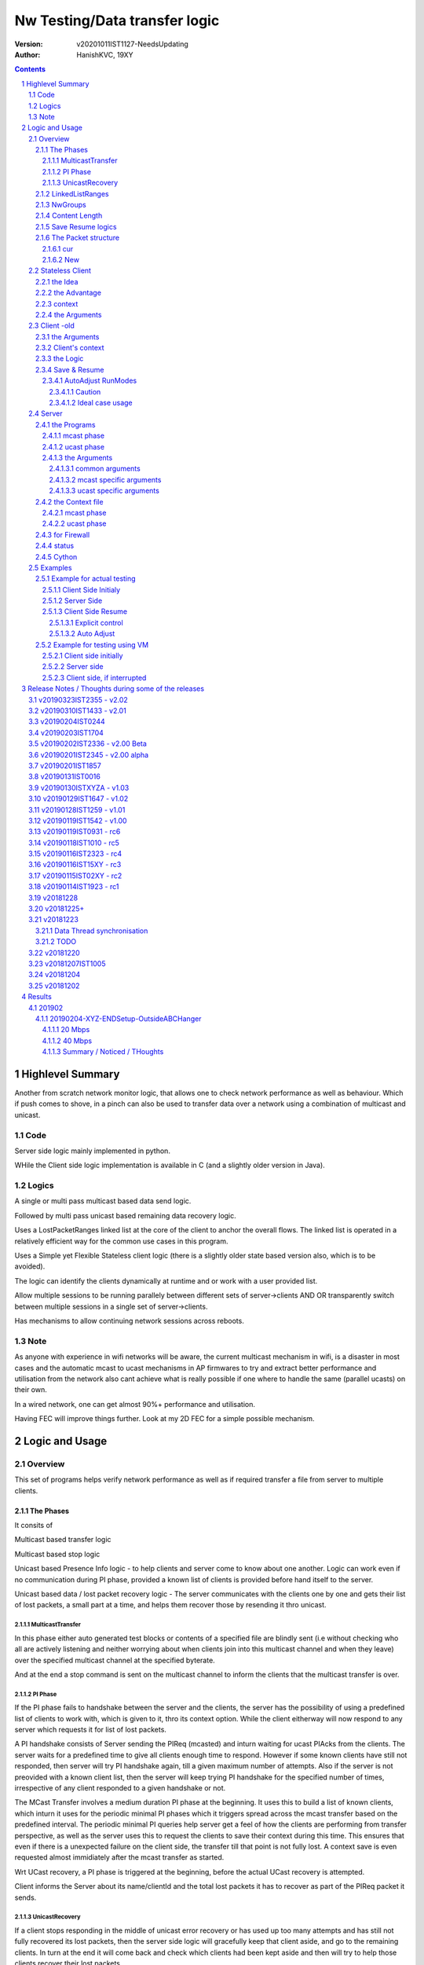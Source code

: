 ##################################
Nw Testing/Data transfer logic
##################################
:version: v20201011IST1127-NeedsUpdating
:author: HanishKVC, 19XY

.. contents::
.. section-numbering::

.. raw:: pdf

   PageBreak



Highlevel Summary
###################

Another from scratch network monitor logic, that allows one to check network performance as well as behaviour.
Which if push comes to shove, in a pinch can also be used to transfer data over a network using a combination
of multicast and unicast.


Code
======

Server side logic mainly implemented in python.

WHile the Client side logic implementation is available in C (and a slightly older version in Java).

Logics
=======

A single or multi pass multicast based data send logic.

Followed by multi pass unicast based remaining data recovery logic.

Uses a LostPacketRanges linked list at the core of the client to anchor the overall flows. The linked
list is operated in a relatively efficient way for the common use cases in this program.

Uses a Simple yet Flexible Stateless client logic (there is a slightly older state based version also,
which is to be avoided).

The logic can identify the clients dynamically at runtime and or work with a user provided list.

Allow multiple sessions to be running parallely between different sets of server->clients AND OR
transparently switch between multiple sessions in a single set of server->clients.

Has mechanisms to allow continuing network sessions across reboots.

Note
======

As anyone with experience in wifi networks will be aware, the current multicast mechanism in wifi,
is a disaster in most cases and the automatic mcast to ucast mechanisms in AP firmwares to try and
extract better performance and utilisation from the network also cant achieve what is really possible
if one where to handle the same (parallel ucasts) on their own.

In a wired network, one can get almost 90%+ performance and utilisation.

Having FEC will improve things further. Look at my 2D FEC for a simple possible mechanism.


Logic and Usage
#################


Overview
==========

This set of programs helps verify network performance as well as if required
transfer a file from server to multiple clients.


The Phases
------------

It consits of

Multicast based transfer logic

Multicast based stop logic

Unicast based Presence Info logic - to help clients and server come to know
about one another. Logic can work even if no communication during PI phase,
provided a known list of clients is provided before hand itself to the server.

Unicast based data / lost packet recovery logic - The server communicates with
the clients one by one and gets their list of lost packets, a small part at a
time, and helps them recover those by resending it thro unicast.


MulticastTransfer
~~~~~~~~~~~~~~~~~~

In this phase either auto generated test blocks or contents of a specified file
are blindly sent (i.e without checking who all are actively listening and
neither worrying about when clients join into this multicast channel and when
they leave) over the specified multicast channel at the specified byterate.

And at the end a stop command is sent on the multicast channel to inform the
clients that the multicast transfer is over.


PI Phase
~~~~~~~~~~

If the PI phase fails to handshake between the server and the clients, the
server has the possibility of using a predefined list of clients to work with,
which is given to it, thro its context option.  While the client eitherway will
now respond to any server which requests it for list of lost packets.

A PI handshake consists of Server sending the PIReq (mcasted) and inturn
waiting for ucast PIAcks from the clients. The server waits for a predefined
time to give all clients enough time to respond. However if some known clients
have still not responded, then server will try PI handshake again, till a given
maximum number of attempts. Also if the server is not preovided with a known
client list, then the server will keep trying PI handshake for the specified
number of times, irrespective of any client responded to a given handshake or
not.

The MCast Transfer involves a medium duration PI phase at the beginning. It
uses this to build a list of known clients, which inturn it uses for the
periodic minimal PI phases which it triggers spread across the mcast transfer
based on the predefined interval. The periodic minimal PI queries help server
get a feel of how the clients are performing from transfer perspective, as well
as the server uses this to request the clients to save their context during
this time. This ensures that even if there is a unexpected failure on the
client side, the transfer till that point is not fully lost. A context save is
even requested almost immidiately after the mcast transfer as started.

Wrt UCast recovery, a PI phase is triggered at the beginning, before the actual
UCast recovery is attempted.

Client informs the Server about its name/clientId and the total lost packets it
has to recover as part of the PIReq packet it sends.


UnicastRecovery
~~~~~~~~~~~~~~~~~
If a client stops responding in the middle of unicast error recovery or has
used up too many attempts and has still not fully recovered its lost packets,
then the server side logic will gracefully keep that client aside, and go to
the remaining clients. In turn at the end it will come back and check which
clients had been kept aside and then will try to help those clients recover
their lost packets.

Depending on the length of the content transfered, the server logic will decide
for how many times it should run thro the kept aside clients lists. Even after
that if there are clients which haven't fully recovered, the server will list
those clients and give up.

The logic will assume that upto a max of 8% to 10% packet losess could be there
and based on that decides how many attempts it should try wrt clients that keep
getting kept aside.

NOTE: If a client doesn't respond back to the server for upto N(1.5) minutes or
if it has not recovered all its lost packets even after handshaking with it for
512 times, then it is kept aside temporarily.

When the client communicates with server with URAckSeqNum, it not only gives a
small list of lost packet ranges to recover immidiately, but also in total how
many lost packet ranges (i.e iNodeCnt - the number of nodes in the list) are
there as well as inturn the total number of lost packets that are there to be
recovered (i.e iTotalFromRanges) at that given time in the client. These counts
also include the packets specified in the URAckSeqNum packet for immidiate
recovery.


LinkedListRanges
-----------------

One of the core driving force for the client side logic is a double linked list
of ranges, which is used to maintain the list of lost packets of the client.

As packets are recieved from server during mcast transfer, any packets lost are
stored into this ll as ranges. Inturn as packets are recovered during ucast
recovery, those specific packet/block id's are removed from the ll.

At the top level, the linked list will maintain reference to the

* start/first node in the list
* end/last node in the list

as well as

* the last added node, in the list.
* the node immidiately before the last deleted (if any) node, in the list

It also maintains a count of total number of nodes and inturn the total/actual
number of values stored/represented in the list indirectly in the shortened
form of ranges.

At the individual node level it maintains the start and end values
respresenting the range being stored in that node. As well as the prev and next
links to the nodes before and after it.


NwGroups
---------

A given group of Server/ServerInstance and a set of clients assigned to that
Server/ServerInstance is given a unique NwGroup id/number. This helps assign a
unique set of ports for that nw test/transfer group.

By default this is 0. Which is good enough if only 1 nw test/transfer is used.

However if multiple nw tests/transfers require to be run parallely, then each
such group of server+clients should be given unique NwGroup Ids.

This also allows a single machine to run multiple instances of server or
multiple instances of client logic if required.


Content Length
----------------

Client comes to know about the total length of the test blocks / file being
transfered based on one of the following events.

* During mcast transfer phase each recieved packet could potentially be the
  last packet wrt the content transfer. There is no seperate marker to indicate
  that it is the last packet.

* McastStop command contains info about the total number of blocks involved in
  the current content transfer.

* URReq command/packet contains info about the total number of blocks involved.

Thus the client can known about the total blocks involved in the transfer and
inturn thus identify any lost packets towards the end of the transfer from
either the mcast phase or the ucast phase.


Save Resume logics
-------------------

In multicast phase both server and client side have logics to save context if
they are forced to quit using SIGINT. And inturn if restarted along with
specifying the saved context file to use, they will restart from where they
left off.

In unicast phase, the client side has logic to save context if forced to quit.
And inturn logic to load a previously saved context and continue from where
things were left off, if asked to do so.

In unicast phase, the server side has a simple save context logic of saving the
list of clients it knows about. Similarly it has logic to load a list of known
clients, if provided by the user.


The Packet structure
----------------------

cur
~~~~

PIReqSeqNum, NwContextId, dummy, TotalBlocksInvolved, ....
DataSeqNum,  NwContextId, dummy, TotalBlocksInvolved, data
URReqSeqNum, NwContextId, dummy, TotalBlocksInvolved, ...

New
~~~~

PIReqSeqNum, NwContextId, 8BitFlag|24BitCtxtver, TotalBlocksInvolved, ...
DataSeqNum,  NwContextId, 8BitFlag|24BitCtxtver, TotalBlocksInvolved, data
URReqSeqNum, NwContextId, 8BitFlag|24BitCtxtver, TotalBlocksInvolved, ...

Client has to use the context version number to decide, whether it should
continue from a previous saved client side context for that nw context id, or
assume that all data it has for that nw context id is no longer valid (bcas new
version) and inturn start recieving full content wrt that nw context id, i.e by
discarding any existing lostpkts info and start with a new lostpkts list which
tells full content is missing.

24BitCtxtVer is as the name suggests 24bit wide and occupy the Lower 3 bytes of
the total 4 byte space available for Flag+CtxtVer.

8BitFlag for now could be None or SaveClientContext. If SaveClientContext is
set then the client on receiving such a packet will save the client context.

savecontext flag should be used by client to save the client side context for
the current session.


.. raw:: pdf

   PageBreak



Stateless Client
==================


the Idea
----------

Want to change the client logic to be stateless in that

a) It can recieve data or commands over mcast or ucast

b) It can respond to URReq from server at any time

c) It can respond to PIReq from server at any time. Client no longer sends out
   PIReq, rather it responds with PIAck

d) All packets from server identify the transfer context. The context consists
   of Nw Context Id and TotalBlocksInvolved.

   1.1) A 4 or 8 byte almost unique id. Could be generated by intermixing parts
      of a hash of the content, so as to generate a byte array of reqd size.
      However care should be taken to ideally ensure that it is different from
      the value used for last different content.

   1.2) A 4 or 8 byte unique id, which identifies a specific test/transfer
      content/context from client perspective.

   2.0) 4 bytes of Total number of blocks involved in the transfer

e) The logic will starts by creating a llLostPkts with info as to
   all packets are missing. Then for each pkt it recieves, it removes
   the same from the llLostPkts list.

To do the same

a) I now create both the mcast and ucast socket at the beginning itself.

b) It inturn calls into a generic / common run routine which handles
   different types of packets as required.


the Advantage
--------------

On the server side one can jump between mcast based transfer to ucast based
recovery as many times as required when the nw test / transfer is going on by
stoping one and restarting the same or the other as required.

Practically this flexibility can be used as follows.

Initially do a mcast based transfer. At the end if a large number of clients
have a hell lot of lost packets, then reuse the mcast transfer once again or
till that time as to get to a situation where most clients have small amount of
lost packets. And at such a time use the ucast based recovery logic.


context
--------

The client can load a specified context when it is started. Or if the
CTXTAUTOLOAD compile time option is enabled it can dynamically switch from the
current context (after updated it by resaving it) to the new context specified
by using a new nw context id in the packets sent from the server.

However if client can't find a appropriate client side context for the nw
context id, seen as part of CTXTAUTOLOAD logic, then it will put the client
into ERROR STATE, for that particular nw context id.


the Arguments
--------------

The client side simpnwmon02 program has the following command line arguments

./simpnwmon02

Mandatory arguments

--maddr mcast_ip --local local_nwif_index local_nwif_ip --file data_file

Optional arguments

[--contextbase pathANDbasename_forcontext2save --context context2load_ifany --nwgroup id --cid clientID]



.. raw:: pdf

   PageBreak



Client -old
=============

The client side logic is implemented in a single program.

./simpnwmon02 --maddr 230.0.0.1 --local 0 127.0.0.1 --file /dev/null --bcast 127.0.0.255 --nwgroup 2 --contextbase /tmp/newnow --context /tmp/whatelse.lostpackets.quit --runmodes 7 --cid whome

NOTE: In the above example, the client is run on a non default network group id
of 2. So there should be a corresponding server instance running with the
nwgroup id of 2.


the Arguments
--------------

The client side simpnwmon02 program has the following command line arguments

./simpnwmon02

Mandatory arguments

--maddr mcast_ip --local local_nwif_index local_nwif_ip --file data_file --bcast nw_bcast_ip

Optional arguments

[--contextbase pathANDbasename_forcontext2save --context context2load_ifany --nwgroup id --runmodes runmodes --cid clientID]

the local_nwif means the ethernet or wifi interface which connects to the
network on which we want to run the test/data transfer logic.

the local_nwif_index is the index assigned by linux kernel for the used network
interface. It can be got by using ip addr and looking at the index number
specified by it. i.e if it is the 1st nw interface or .... Nth network
interface for which address details are provided by ip addr command.

the local_nwif_ip is the ip address assigned to the network interface which we
want to use.

The local_nwif_index and local_nwif_ip are used as part of the multicast join
using setsockoption. Ideally one is required to provide only one of these two
values.

If local_nwif_index is not being explicitly specified, then pass 0 for it.

If local_nwif_ip is not explicitly specified, then pass 0.0.0.0 for it.

mcast_ip is the multicast group ip address on which to listen for data / test
packets.

data_file is the file into which recieved data should be saved.

nw_bcast_ip is the network broadcast address into which PIReq packets should be
sent.

context2load_ifany is a optional parameter. This is required to be given, if
one wants the program to resume a previously broken transfer in ucast or mcast
phases. Ideally It should be the file into which the program had saved the
context, when it was force exited previously by sending a SIGINT (ctrl+c)
signal. Default value is NULL (ie dont load any context)

pathANDbasename_forcontext2save is a optional parameter. This is the path and
the base part of the filename to be used for any context files generated by the
program. Default value is /tmp/snm02.

nwgroup id a optional parameter. This helps a given set of clients and its
corresponding server to communicate with one another, independent of other
possibly parallel groups. Default value 0.

runmodes a optional parameter specifies which and all phases of the program
should be run. The values mentioned below can be or'd together, if more than
one phase requires to be run. Default value is 7 (i.e run all the 3 phases).

* 1 represents mcast transfer,
* 2 represents ucast pi,
* 4 represents ucast recovery.
* 65536 - a special value - represents auto mode, where actual value is decided
  based on DoneModes saved in context file being loaded. If no DoneModes in
  context file then runmodes will be set to 7.

clientID is a string representing any given specific client. It is 16 chars
long over the network. However don't assign a id/name larger than 15 chars.
This is passed on to the server as part of the PIReq packet from the client.


Client's context
------------------

It contains

* list of lost packet ranges

* MaxDataSeqNumGot & MaxDataSeqNumProcessed

* DoneModes

Two context files

* When ever the program is asked to quit thro SIGINT

* At the end of mcast phase


the Logic
-----------

The 1st phase of the logic consists of mcast transfer. During this phase it
keeps track of the recieved and lost packets in sequence, as well as saving the
recieved data into corresponding location in the data file specified.

If no packets are recieved for a predefined long time, then the client will
rejoin the mcast group (i.e drop and join) just to be on safe side. This is
done in case if one is on a wifi network and the connection drops and
reconnects, and this if in turn triggers the access point to drop the client
from its mcast group client list. In this case the rejoining should make the ap
re-add the client to the mcast group client list.

If and when it recieves a mcast stop command, it exits the mcast phase. It also
will come to know about the total blocks involved in this file/test transfer.

Next the client tries to notify any server that may be listening, about the
client's presence in the network, as well as to know who the server is. Even
thou both server and client go thro the PI phase, the logics are setup such
that a failure in PI phase doesn't impact the over all flow. The total of
number of lost packets wrt the client is also informed to the server as part of
the PIReq packet.

The logic goes into a unicast recovery phase, where it listens for any requests
from server about lost packets. In turn when the server requests, the client
sends the top N number of lost packet ranges it has. Parallely if it recieves
any data packets, which it didn't have before, it will save the same into the
data file. The total number of lost packet ranges and inturn the total number
of lost packets represented thro these ranges is also sent to the server as
part of the URAck packet. The server informs about the total number of blocks
involved in the current transfer to the client as part of URReq packet.

NOTE: During ucast phase, by default the logic is implemented to ignore nw
errors and inturn continue in a suitable manner, which doesn't impact the
overall logic/flow much.


Save & Resume
---------------

If one forces the program to quit when it is in the middle of a transfer, by
sending a SIGINT. Then the program irrespective of whether it is in mcast
phases or ucast phases, will save the current list of lost packets to a
predefined location. Also some other important variables/data/info which
provide context to the current transfer is also saved.

This info can be used to resume the transfer and recieve remaining data if any
as well as recover remaining or lost packets. A basic resume logic has been
added, which allows recovering when the client was stopped in the middle of
either the mcast phase or the ucast phase.

ToDO: A more full fledged context requires to be saved, so that when one
resumes, even the network performance related info is also recovered esp wrt
the mcast transfer interruption.

NOTE: A ctrl+c will generate SIGINT if client is being run directly on a
console as the foreground process.

AutoAdjust RunModes
~~~~~~~~~~~~~~~~~~~~

THere is a compile time option to enable auto adjusting of the runmodes based
on the saved donemodes, as part of context loading. This option is enabled by
default. For this logic to apply, additionally user is also required to specify
that --runmodes = 65536 (represents auto) through the commandline.

DoneModes tracks as to what and all phases of the transfer are already
done/skipped. This inturn is saved into the context file.

THis ensures that if the context file passed to the program was the one
generated by the program during a previous run, when it got forcibly quit using
SIGINT, then the program will automatically resume in the correct phase,
without user having to worry about it, provided the user set the runmodes into
auto mode.

If runmodes is set to auto, and there is no DoneModes in the context file being
loaded, or if there is no context file, then runmodes gets reset to 7.

Caution
''''''''
However if a long time has passed between when the program was forced to quit
and now when it is being resumed, then the server might have already finished
with the phase which was active when the client program quit, so it may get
into the wrong phase in such a situation. In such situations one should
manually edit the DoneModes entry in the context file, before passing it to
resume OR better still the user should explicitly specify the runmodes thro the
commandline.

The above caution is mainly applicable when only client is being restarted.
However if even the server side ucast program is being restarted along with all
the clients, then one can run the clients with --runmodes 6 (or even 7 will do,
as server pi logic will automatically send out mcast_stop if the client hasn't
sent any PIReq packets in a given time).

Ideal case usage
'''''''''''''''''
With this ideally, in the normal case, when starting the program on powering
on, the runmodes should be specified as 7 or not specified at-all, in which
case again it defaults to 7. This is equivalent to run all modes/phases.

Where as if the program is being restarted because the previous instance got
forcibly quit, then in this case the runmodes should be specified as auto, so
that it will get autoadjusted to the right phases based on the donemodes saved
in the context file when the program quit previously.

So we could use a helper script like this

.. code-block:: sh

   # runmodes = 7 means run all modes
   # runmodes = 65536 means autoadjust runmodes from saved context donemodes

   theRunModes=7
   while True; do
     ./simpnwmon02 --runmodes $theRunModes .....
     theRunModes=65536
   done


.. raw:: pdf

   PageBreak



Server
========

The server side logic is implemented as part of two different programs.

the Programs
--------------

mcast phase
~~~~~~~~~~~~

The first takes care of the multicast phases. This program can be stopped and
restarted, provided one uses --startblock to explicitly specify where to start
in the overall transfer or use --context to specify the saved context generated
when the program was stopped.

ucast phase
~~~~~~~~~~~~

The second takes care of the unicast phases. If required this unicast related
script can be called more than once, provided a context file is passed to it,
with the list of remaining clients with lost packets.

Even if the full list of know clients is passed to the 2nd invocation of the
ucast recovery program / script, the logic will handle all corner cases
properly. Because even if there are clients with fully transfered contents, if
they are running, they will inform the server that they dont have any lost
packets; and if they are not running, the server will automatically timeout wrt
such clients (the program will take more time than ideal, otherwise no other
issues).

the Arguments
~~~~~~~~~~~~~~

common arguments
''''''''''''''''''

--maddr

--file

--testblocks

--Bps

--context

--nwgroup

--dim

--datasize

--ncid


mcast specific arguments
'''''''''''''''''''''''''

--startblock

--simloss

ucast specific arguments
'''''''''''''''''''''''''

--laddr

--slow



the Context file
------------------

mcast phase
~~~~~~~~~~~~

The context file identifies that it relates to mcast and contains the last
packet/block id sent as well as the total number of content blocks involved.

MCAST:LastSent:TotalInvolved

ucast phase
~~~~~~~~~~~~~

THis is a file used by the unicast phase server program, to get the list of
clients it should try to help wrt recovering their lost packets.

A text file having the tag <clients> in a line. Followed by lines containing
the ip addresses of the clients, one per line. Followed by </clients> in a
line.


for Firewall
--------------

The nw port usage is as follows if NwGroup is 0 (the default)

a) 1111 - Multicast Server to Clients data push
b) 1112 - Nw Broadcast PIReq from Client to Any listening Server
c) 1113 - Unicast PIAck from Server to Client

However if there are NwGroups with id/num other than 0, then use following to
identify the port to be enabled.

PortUsed = BasePort + 5*NwGroupId


status
-------

In addition to the status prints on the console, the logics also save important
summary progress update info periodically to /tmp/snm02.srvr.status.log


Cython
--------
Have added a compile.py script, which allows to convert the python based server
logics into cython based programs. In this case one is required to share/release
only the main python program script, while the individual modules can be released
as linux based compiled shared libraries.

Currently have updated the hkvc-nw-send-mcast program to use cython.

Makefile in the server/python folder has a command called ccompile, it will
generate the cython based shared libraries for all the program specific
modules which i have created. In turn it will move the python code into
a MOVED folder. A additional command called cclean will remove the compiled
shared libraries and move the python module source code back into server/python
folder.


.. raw:: pdf

   PageBreak



Examples
==========


Example for actual testing
----------------------------

Client Side Initialy
~~~~~~~~~~~~~~~~~~~~~

Client> ./simpnwmon02 --maddr 230.0.0.1 --local 0 10.0.2.11 --file /path/to/datafile --bcast 10.0.2.255 --contextbase /path/with/basefilename

Server Side
~~~~~~~~~~~~~

Server> ./hkvc-nw-send-mcast.py --maddr 230.0.0.1 --file /path/to/file_to_send

Possibility1 (Prefered) ==>

Server> ./hkvc-nw-recover.py --maddr 230.0.0.1 --file /path/to/file_to_send --context /path/to/file_with_list_of_all_known_client_ips FOLLOWED_BY_IF_REQUIRED

Server> ./hkvc-nw-recover.py --maddr 230.0.0.1 --file /path/to/file_to_send --context /path/to/file_with_list_of_all_known_or_remaining_client_ips

Possibility2 ==>

Server> ./hkvc-nw-recover.py --maddr 230.0.0.1 --file /path/to/file_to_send AND_OR

Server> ./hkvc-nw-recover.py --maddr 230.0.0.1 --file /path/to/file_to_send --context /path/to/file_with_list_of_all_known_or_remaining_client_ips

Client Side Resume
~~~~~~~~~~~~~~~~~~~~~

Explicit control
''''''''''''''''''

If one wants to control the phase to resume into, then use one of the below.

If the client was force quit in the middle of a multicast phase, then to resume run the below

Client> ./simpnwmon02 --maddr 230.0.0.1 --local 0 10.0.2.11 --file /path/to/datafile --bcast 10.0.2.255 --runmodes 7 --context /path/to/saved_contextfile

If the client was force quit in the middle of a unicast phase, then to resume run the below

TO run both UCast PI and UR phases

Client> ./simpnwmon02 --maddr 230.0.0.1 --local 0 10.0.2.11 --file /path/to/datafile --bcast 10.0.2.255 --runmodes 6 --context /path/to/saved_contextfile  OR

TO run only the UCast UR phase

Client> ./simpnwmon02 --maddr 230.0.0.1 --local 0 10.0.2.11 --file /path/to/datafile --bcast 10.0.2.255 --runmodes 4 --context /path/to/saved_contextfile

The default /path/to/saved_contextfile will be /tmp/snm02.context.quit, however if --contextbase was given then updated path and name suitably.

Auto Adjust
'''''''''''''

If one wants the program to auto decide as to which phase it should resume into then run as below

Client> ./simpnwmon02 --maddr 230.0.0.1 --local 0 10.0.2.11 --file /path/to/datafile --bcast 10.0.2.255 --context /path/to/saved_contextfile --runmodes 65536



Example for testing using VM
------------------------------

The below example assumes autogenerated testblocks are used instead of a actual file

Client side initially
~~~~~~~~~~~~~~~~~~~~~~

On Client run

Client> ./simpnwmon02 0 230.0.0.1 10.0.2.11 /dev/null 10.0.2.255

Server side
~~~~~~~~~~~~~

On Server run, these two commands one after the other

Server> ./hkvc-nw-send-mcast.py --maddr 230.0.0.1 --testblocks 50000 --simloss

Possibility1 ==>
Server> ./hkvc-nw-recover.py --maddr 230.0.0.1 --testblocks 5000 AND_OR
Server> ./hkvc-nw-recover.py --maddr 230.0.0.1 --testblocks 5000 --context /path/to/file_with_list_of_client_ips

Possibility2 ==>
Server> ./hkvc-nw-recover.py --maddr 230.0.0.1 --testblocks 5000 --context /path/to/file_with_list_of_all_known_client_ips FOLLOWEDBY_IFREQUIRED
Server> ./hkvc-nw-recover.py --maddr 230.0.0.1 --testblocks 5000 --context /path/to/file_with_list_of_all_known_or_remaining_client_ips

If required could Use slow mode ==>
Server> ./hkvc-nw-recover.py --maddr 230.0.0.1 --testblocks 5000 --slow

Client side, if interrupted
~~~~~~~~~~~~~~~~~~~~~~~~~~~~

If you want the client program to auto resume into the right phase, then run
Client> ./simpnwmon02 --maddr 230.0.0.1 --local 0 10.0.2.11 --file /dev/null --bcast 10.0.2.255 --context /path/to/saved_contextfile --runmodes 65536

If the client was force quit in the middle of multicast phase, then to resume run the below
Client> ./simpnwmon02 --maddr 230.0.0.1 --local 0 10.0.2.11 --file /dev/null --bcast 10.0.2.255 --context /path/to/saved_contextfile --runmodes 7

If the client was force quit in the middle of unicast phase, then to resume run the below
Client> ./simpnwmon02 --maddr 230.0.0.1 --local 0 10.0.2.11 --file /dev/null --bcast 10.0.2.255 --context /path/to/saved_contextfile --runmodes 6

The default /path/to/saved_contextfile will be /tmp/snm02.context.quit


.. raw:: pdf

   PageBreak



Release Notes / Thoughts during some of the releases
#####################################################


v20190323IST2355 - v2.02
============================
Better PI summary and status logging


v20190310IST1433 - v2.01
============================

* PI logic optimisation

  * For the in the middle of data transfer PI queries, now once all clients
    have responded, the logic exits PI phase.

  * Also in a given PI phase, it queries the clients more times if required.
    Also the time given to clients to respond has been reduced based on
    practical verification of time taken.

  * As PI is now called explicitly before data transfer starts, the previous
    sneaking in of PI immidiately after data transfer has begun is no longer
    required and so removed.

    NOTE: The PI called before data transfer begins is used to build the list
    of known clients. And for in the middle PI queries, whether to continue
    in PI or come out is decided based on whether all clients in this known
    list have responded or not. HOWEVER if a new client does come up in the
    middle of the data transfer, even it will get added to the list of known
    clients, the first time it responds to a PI query, and inturn in all
    subsequent PI phases, a response from this newly known client is also
    checked for.

  * PI is also triggered at end of MCast data transfer. So one has rough
    results of how mcast data was recieved by all the clients. Reason I am
    calling this rought results is because, some clients may not respond
    within the time alloted and the pi query retries done.


* PI logging made more informative, to help analyse the nw behaviour faster.

* Server logics log their version into status log

* Client doesnt save the context again, if there has been no new data/context
  to save. Client decides this based on whether any new packets came or not.

v2.01 release tagged on 20190303


v20190204IST0244
===================

Introduce a minimal PI even at the end of mcast transfer.

More refined PI status & console logging.

Client understands if a SaveClientContext request from server is a fresh one or
a repeat, as part of trying to communicate with non-responsive clients. And
inturn only save context if it is a fresh one.


v20190203IST1704
==================

Client and Server updated to manage a 1 Byte Flag sent from srvr to client.

Currently this is inturn used to send save client context request to clients
from the server, when the server takes a 1 minute relax break in the middle of
mcast transfer, by sending a PIReq packet which has the appropriate flag set.

This ensures that even if the client crashes or is powered off unknowingly or
by uncontrolled things, there will always be a periodic client side context
being saved once every 15 minutes roughly. So the client will only loss any
data it had recieved in a window of max 15 minutes, which either way it will
recover, when the client is resumed (by asking server to resend those pkts,
as part of recovery process).

Fix a oversight in mcast transfer program, wrt binding of socket to local port
to recv PIAcks.

Cleanedup PI logging.


v20190202IST2336 - v2.00 Beta
==============================

Made PI phase more aggressive by reducing the time the server waits after
sending PIReq and inturn use the gained time to increase the number of times
PIReq is sent. Practically found that 30 clients were responding to PIReq
within a 1 second window, so reduced the default wait from 120 seconds to 30
seconds now.

Added PI Phase to mcast phase logic also. Initially before starting mcast
phase, the logic will do a medium length PI phase. And later in the middle of
mcast phase, once every predefined amount of time it will trigger a small less
aggressive pi phase.

PI phase logic now instead of doing only 1 attempt, if no client list is
provided, will try for the maximum number of times specified. While if a client
list is given, then similar to before, once all clients have handshaked, it
will come out of PI phase.

PI Phase function, is more controllable now by the caller, wrt its logic,
interms of how many attempts should be tried and how much time to wait during
each attempt for clients to handshake back.

Now one can explicitly specify which local interface should be used for mcast
sending on the server side by passing a --laddrms argument. This interface
inturn could be different from the local interface used for recieving udp
packets.

Added support for NwContext Versioning. One can specify the version of the
Nw Context Id content being currently tested / transfered over the network,
by using the --ncver argument on the server side. In turn the client will
verify that the version hasn't changed between the last time it handled
that given Nw Context Id's content and the new content with matching
NwContextId recvd over the network. If both match, then the nw session is
continued, else the client will assume that user / server wants to send a
new version of the given Nw Context Id's content and handle the same as
required. NOTE: At same time the context auto loading logic could also
parallely trigger, which inturn also leads into this immidiately after the
context id related switch is done.

With this the client side logic is capable of switching between predefined
content id's as well as new versions of the same automatically without
requiring any intervention from the user on the client side. The only thing
that is required is that the Client side context for each of these predefined
NwContextId's be predefined on the client side once.


v20190201IST2345 - v2.00 alpha
=================================

Have enabled auto context switching on the client side based on the nw context
id it recieves in the packets. However this requires that one has already
created / saved client side context files which correspond to the different nw
context id's being used in the network. THese client side context files should
contain DataFile defined such that they map to different unique files
corresponding to each unique nw context id.

On the server one can use the --ncid argument to specify the nw context id to
be used for a given test / transfer. It is supported by both the mcast and
ucast scripts on the server side.


v20190201IST1857
=================

Have updated the stateless client such that it saves its context and loads its
context properly. This also includes the ContextFileBase and DataFile specified
when a new context was saved originally.

Inturn when loading a context the value saved in the saved context file
overrides the ones specified on the commandline.

Also the skeleton to help auto switch context on client side, based on any
different nw context id seen in the network packet is implemented. However as
there is a corner case to be fixed wrt the situation where the new nw context
id seen over the network in the middle of a transfer being a totally new nw
context, this logic is not enabled by default. Currently any change in nw
context id without restarting the client logic, will lead to the client
ignoring those new nw context id related packets.

NOTE: The idea of this logic, is that one could have the client logic
automatically track different content files / partitions as the server changes
the nw context id, without the client side having to do anything else at one
level. So one can transition between multiple context files / partitions
transparently while at same time handling packet recovery properly
corresponding to that particular test / transfer content.

Also the old Done/Run Modes and other logics wrt State based Client have been
removed and logic updated suitably, as Stateless client doesn't use these
mechanisms, but as alternate semantic.


v20190131IST0016
===================

And the 2019_02xy_v2.x branch, which is the experimental stateless client logic
and its corresponding server side logic.

Basic stateless client logic along with supporting server side code has been
implemented to get the basic flow working on both server and client side.

The basic core logic has been implemented on both the client and server side,
so that one could use this to test / transfer files. And basic testing seems to
indicate it is working as expected.

However it has not been profiled from nw / system performance perspective, as
well as it has not been fully verified from the perspective of not introducing
any holes in the file, in remote corner cases. THese aspects require to be
tested.

Also the saving and restoring of context on the client side. Cleanup of
server and client side logics wrt this new stateless based flow needs to
be done.

Also multiple parallel nw instances related logics have not yet been properly
updated.

The advantage of this logic is that one could use either mcast or ucast for
recovery phase, based on the amount of overall losses seen. If losses are too
many across board (i.e across a lot of clients), then re-run the send-mcast
script again. However if the losses are relatively low then ucast based
recovery script is better.

And also this stateless flow makes the over-all logic simpler at one level.
Also lot of common functionality is now naturally consolidated into a single
location, among other extensive simplifications wrt state handling and context
correctness guarenteeing.


v20190130ISTXYZA - v1.03
=========================

Now mcast Rejoin only if no mcast packets for predefined interval, by default.
However if one requires the logic to rejoin always once every predefined
interval period then one can pass a compile time define to enable the same.


v20190129IST1647 - v1.02
==========================

Unicast recovery phase now ignores network errors and continues with the logic
in a suitable manner by default.

This version removes the nw error related exits in the unicast recovery phase.
So even if the network connection fails during this phase, the logic will
continue to persist, with the hope that network connection will be restored by
the client system's network managing logic.

Multicast ALL property is no longer set for the multicast socket.

NOTE: If network fails during PI phase for more than 10 minutes, the logic will
quit pi phase and go into ucast recover phase.This is fine, as long as the
server nw-recover script is started with a context file containing all clients
in the network.


v20190128IST1259 - v1.01
=========================

Have added mcast rejoin (i.e drop first followed by join) functionality to
mcast phase logic on the client side, which gets triggered if there is no mcast
data for a predefined time (currently it will trigger once every 5 to 6 minutes
of inactivity).

Also this mcast drop and join, even if it fails, it will log the same info and
continue remaining in mcast phase. THis is to hopefully help ensure that even
if the network is down when the client tries to rejoin, it should continue to
remain in mcast phase. IN this case, after waiting for another additional 5 to
6 minutes of inactivity, it will try to rejoin again.

A WiFi AP will normally drop a client from the multicast group client list, if
the client disconnects from the AP. When the client's network manager
reconnects to the AP, it wont get re-added back automatically to the multicast
group client list by the AP. So even thou a multicast client logic is still
active and running, it will no longer recieve multicast packets, because the AP
will no longer forward multicast packets to it. This is the reason why this
rejoin logic is required.


v20190119IST1542 - v1.00
=========================

Fix the oversight wrt unwanted capitalisation of the clientsDB keys in status
module wrt pi status logging.

Print pktid as part of throughput print during mcast transfer, to better track
progress for users.

Print cur pktCnt as part of the throughtput print during ucast recovery
transfers, again to better track progress by users.

Print cur Ref/Block count as part of the periodic check-image's progress print.

Added option to specify a clientID on the client side using --cid argument.
This will be passed to server thro PIReq packet.

nw-send-mcast now saves the context even on a successful exit.


v20190119IST0931 - rc6
========================

nw-send-mcast now allows one to specify from where in the overall nw
test/transfer one should start transfering, i.e from the 0th block or a
specified (through commandline arg --startblock) Nth block.

This allows one to manually stop and restart mcast transfer, as required.

nw-send-mcast now has a optional --context argument. If it is specified, and
inturn if it contains a previously saved mcast context, the mcast transfer will
continue from where it was left previously. If the specified context file is
non-existant or empty, then the mcast transfer will start from the beginning.
And inturn in either case, if a user forces the program to quit, it will save
the context into this specified file.

If no context argument is given, and user forces the program to quit using
SIGINT, then it will save the context into a predefined location
/tmp/snm02.srvr.context.mcast

Fixed a oversight wrt 'cnt' during generation of ucast_pi summary status. Also
now Name and LostPkts info got from clients during PI phase is properly
captured in the summary status file.

Cleaned up progress update logging in the status file.

Notes updates and cleanups.


v20190118IST1010 -  rc5
========================

URReq packet from server now includes the TotalBlocksInvolved. This ensures
that If a user interrupts the client in the middle of mcast transfer and then
forces it to resume into unicast phase, the logic now automatically accounts
for packets lost from the time of mcast transfer interruption to end of mcast
transfer.

PIReq packet from the client now also includes the TotalLostPkts wrt the
client. For now the server just prints out that info, so that the user can get
a rought idea of how the network has performed in general and wrt each clients.
In future it could be used for prioritising or deciding mode of recovery or ...

check-image script/program now prints the missing blocks in a testblocks based
transfer, as ranges of lost blocks, instead of printing id of each individual
lost block. Also if a block seems to be out of sequence, then a warning line
will be printed.

A status module added to help with collecting important progress status at a
predefined location. All phases of the logic i.e mcast transfer, mcast stop,
ucast pi and ucast ur phases now use status module's related functions to share
their respective progress updates.

/tmp/snm02.srvr.status.log contains summary progress updates across all phases
on the server.


v20190116IST2323 - rc4
========================

NwGroup support added to server side programs also now. With this now both
server and client support nwgroups concept. With this one can have multiple
parallel independent nw test/transfer sessions running on the network, at the
same time.

Now the Client program --runmodes argument can take a additional value called
auto represented by 65536. If this is given and then if a context file is being
loaded, so as to resume a previously interrupted nw transfer session, then the
client program will automatically decide the appropriate runmodes/phases to be
enabled for this run. So the user no longer as to worry at what phase the
client program was forced to quit, the program will save this information as
part of its saved context and when this saved context is loaded into a new
instance of the client, it will automatically go into the right phase/mode of
the transfer.

NOTE: However if a sufficiently long time as passed between interruption and
resumption of the client side program, then it is better to explicitly set /
specify the runmodes to be enabled for this run in the commandline, after
looking at the server side's current phase.


v20190116IST15XY - rc3
========================

This version allows the client side logic to be resumed, even if it was
interrupted in the middle of the multicast transfer. And in this case the
--runmodes should be 7 (and not 6 or 4, which is used for ucast phase
resumption).

NOTE: The network transfer performance related info is not currently saved and
restored between interruption-resumption cycle. So the nw transfer performance
data will contain info related to the resumed section of the transfer only.

Do read the notes at the root, to understand the logic and usage better.


v20190115IST02XY - rc2
=======================

Attached is a updated version with following main changes

a) All nw program related variables moved into a single context. And wrapper
funcs added to use this new context, as required.

b) Added a nwgroup argument, which helps have multiple parallel nw
tests/transfers running on the network, as well as wrt multiple server
instances/client instances running on a given machine. Currently this support
has been fully implemented on client side. TODO1: In next release it will be
also added to the server side logic.

TODOX:
Later MaxSeqNumSeen till a given moment will also be saved as part of this
context. And then saving and restoring of the nw context will be added. This
will allow one to implement mcast resume on the client side if required in
future.


v20190114IST1923 - rc1
=======================

Mainly a cleanup and fine grained control related updates wrt client logic.

The client now uses descriptive tags to identify the arguments being specified.
Running the client without arguments will give the details. A sample client run
will be

./simpnwmon02 --maddr 230.0.0.1 --local 0 10.0.2.11 --file /path/to/datafile --bcast 10.0.2.255 --contextbase /path/to/contextfilebasename

For some reason if client was stopped in the middle of unicast recovery then to
resume within ucast recovery run

./simpnwmon02 --maddr 230.0.0.1 --local 0 10.0.2.11 --file /path/to/datafile --bcast 10.0.2.255 --context /path/to/saved_contextfile --runmodes 4

NOTE: that normal running requires --contextbase, while resuming requires
--context. Also resuming requires --runmodes 6 (if server still in PI phase) or
--runmodes 4 (if server already in UR phase or even if in PI phase, this will
always work).

Also when done with mcast, now it saves a lost packet ranges context file. This
is independent of the quit related lost packet ranges context file, which will
be created if the program is forced to quit with a SIGINT.

Just to be clear:

If for some reason one had to stop the client in the middle of unicast recovery
by sending it a SIGINT. Then while resuming it

Irrespective of whether the server is in unicast PI phase or unicast UR phase,
the client can be resumed with --runmodes 6 or --runmodes 4, and everything
will work fine.

However if we want to resume and resync in a efficient manner then

If server in ucast PI phase, then start client with --runmodes 6
if server in ucast UR phase already, then start client with --runmodes 4


v20181228
===========

There is some odd holes seen in the data file after both mcast and ucast are
finished successfully. Need to cross-check this later.

Tried changing from FileOutputStream to RandomAccessFile in-case if its that
FileOutputStream doesn't allow selective writing into a existing file, but that
doesnt seem to have solved it, need to test the RandomAccessFile after removing
the data.bin file on the target and see how a fresh transfer with
RandomAccessFile works out.

Also on testing on a actual physical android target, found that if the packet
data size is at something like 8 bytes or so, the Android Java based GUI is
picking up the packets, but if I increase the data size to 32 or above, it
doesn't seem to be recieving the packets.

v20181225+
==========

The nw port usage is as follows

a) 1111 - Multicast Server to Clients data push
b) 1112 - Nw Broadcast PIReq from Client to Any listening Server
c) 1113 - Unicast PIAck from Server to Client


So if using Android AVD for testing remember to redir both 1111 as well as 1113

i.e telnet localhost 5554
NOTE: assuming it is the 1st avd started
auth value_required_to_authenticate
NOTE: got from .emulator.... file in the users home dir
redir add udp:1111:1111
redir add udp:1113:1113
redir list

Also if using AVD, then in GUI remember to set the PIInitialAddr to 10.0.2.255
in the given unicast related edittext.



v20181223
===========

Data Thread synchronisation
------------------------------

* Failure - UseData before FillData

Producer->Acquire->FillData->Loop
Consumer->UseData->Release->Loop

* Failure - Race, FillData before UseData is finished

Producer->FillData->Acquire->Loop
Consumer->Release->UseData->Loop

3Locks&Buffers
1,2,3,0-1
0,0,0,1=XXXXXX

* Ok - SemCount 1 or more less than Total Buffers

Producer->FillData->Acquire->Loop
Consumer->Release->UseData->Loop

3B(2L)
1-1,2-2,3-1,
0-0,1-1,2-2,

B1-L1,B2-L2,B3-L1
L0-B0,L0-B0,L1-B1

But will require dummy producing to flush out data in deltaOf(buf-lock) buffers
at the end, when actual producing is done.

TODO
-------

01) Currently Data is copied from a fixed buffer in AsyncTask to the data
buffer in DataHandler, avoid this and use the data buffer in DataHandler
directly.

02) Currently only a predefined (set to 1 currently) monitored channel is
logged as well as its data saved.

However if required Update the Logging and Data saving logic to work across
multiple channels.  i.e Each channels log and data should be saved to seperate
log and data files.

03) There is a issue with the 1st packet with seq number 0 being considred as a
olderSeqs, fix this corner case.

04) Add logic to use unicast to recover the packets lost during multicast.


v20181220
===========

hkvc-nw-test script new argument

--file file_to_send

Target java.net.multicast logic

Now it logs lost packets into lost.log file in the applications' directory on
external storage


v20181207IST1005
=================
hkvc-nw-test script arguments

--Bps 2000000 will set the throughput to 2M bytes per second

--datasize 1024 will set the packet size to 1K. The actual packet will be
4bytes+1K, where the 4 bytes correspond to 32bit seqNum in little-endian
format.

--dim 17, tells as to after how many packets are sent the throttling delay if
any should be applied.

--port 1111, tells that udp packets should be sent to port 1111

by default the logic is programmed to send packets to 127.0.0.1. By changing it
to a multicast ip address, one should be able to send to multicast groups
ideally. Have to cross-check the multicast packet sending requirements once,
but I feel that we dont require any special settting of socket for sending
multicast packets, while reception will require joining of the multicast group.
If this vague remembering of multicast behaviour that I have is correct, then
just changing the address in the program will allow using of this simple
pythong script to test multicast transfer behaviour to some extent.


v20181204
============

Now If only one mcast channel is being monitored, then it assumes that it could
be a high throughtput channel, so it will update the progress wrt monitoring in
the gui, only once every 10 iterations thro the monitoring loop.

However if more than 1 channel is being monitored at the same time, then as the
program currently doesn't provide a efficient way of handling this case, it
assumes that the channels are not high througput ones, and or the user is not
interested in getting accurate detailed monitored info like num of disjoint
seqNums noticied or num of times the seqNum jumped backwards etc. So it updates
the progress of monitoring in the GUI for each iteration thro the monitoring
loop.


v20181202
============

TODO1:

Verify if any buffering occurs if lot of packets are recieved on a given
channel.  Because in a given loop I read only 1 packet from a given channel and
wait for timeout or reception (again read only 1 packet, even if more are
there) of data on other channels.

And see the impact of the same practically.

NOTE1:

Supports max of 10 MCast channels i.e MCastGroupIP+Port.
It waits for upto 50msecs before timing out wrt each channel being monitored.
So if there are 10 channels being monitored and 9 of them don't have any data
then it will take 450+timeToReadDataFromTheSingleChannelWIthData msecs for 
each packet of data read from the alive channel.

So this will work for monitoring upto 10 channels with activitiy of 1 or 2
packets per second.

However if the data throughput is heavy, then monitor that single channel only 
to avoid lossing data packets due to overflow wrt buffers allocated by kernel
for the channel.

NOTE2:

ONe can specify different delay counts wrt when to treat delay in data activity
on a channel to be critical to mark it red. If only 1 channel is monitored,
then the delay count corresponds to delaycount*50msec of delay. However if more
than 1 channel is monitored, then the delay count to time mapping is more
complicated and dependent on data activity in realtime across all those
channels. Rather the delaycount can be treated as how many times the
applications checked to see if there is any data for a given channel and then
timedout.

TODO2: If I account timeout wrt other channels also, for each given channel,
then the delay count mirrors the actual time lost more accurately, and the 
delaycount*50msec can still be valid to a great extent. However the current
logic doesn't do this. Also this logic would assume that any channel which
reads data instead of leading to a timeout, will read the data at a very fast
rate which is in the vicinity of within a msec or so. Else the delta between
the actual delaycount based time calculation and real wall clock time will
increase.



Results
#############

201902
========

20190204-XYZ-ENDSetup-OutsideABCHanger
---------------------------------------

20 Mbps
~~~~~~~~

Single Aruba AP active, test transfer at 2 MBps (20 Mbps)

12 Clients => 1% losses
18 Clients => 10% losses
24 Clients => 30% losses

This is the result with checking after 30MB of total data transfer.

When tested after 2GB data transfer

24 Clients => 35% losses

MCAST_TX:1703680/3096576
PI_REQ:239.199.199.199:0:0/1
SET:UCAST_PI:ClientCnt:24
UCAST_PI:IP=999.999.85.14:LP=2005576:C=1:N=b'v20190202iAMwho\x00'
UCAST_PI:IP=999.999.85.7:LP=1980509:C=1:N=b'v20190202iAMwho\x00'
UCAST_PI:IP=999.999.84.252:LP=1949936:C=1:N=b'v20190202iAMwho\x00'
UCAST_PI:IP=999.999.85.15:LP=2009644:C=1:N=b'v20190202iAMwho\x00'
UCAST_PI:IP=999.999.85.4:LP=-1:C=0:N=UNKNOWN
UCAST_PI:IP=999.999.85.3:LP=1958748:C=1:N=b'v20190202iAMwho\x00'
UCAST_PI:IP=999.999.84.254:LP=1987764:C=1:N=b'v20190202iAMwho\x00'
UCAST_PI:IP=999.999.84.253:LP=1993648:C=1:N=b'v20190202iAMwho\x00'
UCAST_PI:IP=999.999.85.11:LP=2018816:C=1:N=b'v20190202iAMwho\x00'
UCAST_PI:IP=999.999.85.10:LP=1964910:C=1:N=b'v20190202iAMwho\x00'
UCAST_PI:IP=999.999.85.2:LP=1996320:C=1:N=b'v20190202iAMwho\x00'
UCAST_PI:IP=999.999.85.18:LP=1946035:C=1:N=b'v20190202iAMwho\x00'
UCAST_PI:IP=999.999.85.16:LP=1937697:C=1:N=b'v20190202iAMwho\x00'
UCAST_PI:IP=999.999.85.5:LP=2027791:C=1:N=b'v20190202iAMwho\x00'
UCAST_PI:IP=999.999.84.255:LP=2013868:C=1:N=b'v20190202iAMwho\x00'
UCAST_PI:IP=999.999.85.6:LP=1976525:C=1:N=b'v20190202iAMwho\x00'
UCAST_PI:IP=999.999.85.13:LP=2023388:C=1:N=b'v20190202iAMwho\x00'
UCAST_PI:IP=999.999.85.9:LP=2009855:C=1:N=b'v20190202iAMwho\x00'
UCAST_PI:IP=999.999.85.8:LP=1954707:C=1:N=b'v20190202iAMwho\x00'
UCAST_PI:IP=999.999.85.12:LP=1967674:C=1:N=b'v20190202iAMwho\x00'
UCAST_PI:IP=999.999.85.17:LP=2037201:C=1:N=b'v20190202iAMwho\x00'
UCAST_PI:IP=999.999.85.1:LP=1943042:C=1:N=b'v20190202iAMwho\x00'
UCAST_PI:IP=999.999.85.0:LP=1972756:C=1:N=b'v20190202iAMwho\x00'
UCAST_PI:IP=999.999.85.19:LP=2032296:C=1:N=b'v20190202iAMwho\x00'
PI_REQ:239.199.199.199:1:0/1
SET:UCAST_PI:ClientCnt:24
UCAST_PI:IP=999.999.85.14:LP=2005576:C=2:N=b'v20190202iAMwho\x00'
UCAST_PI:IP=999.999.85.7:LP=1980509:C=2:N=b'v20190202iAMwho\x00'
UCAST_PI:IP=999.999.84.252:LP=1949936:C=2:N=b'v20190202iAMwho\x00'
UCAST_PI:IP=999.999.85.15:LP=2009644:C=2:N=b'v20190202iAMwho\x00'
UCAST_PI:IP=999.999.85.4:LP=2004009:C=1:N=b'v20190202iAMwho\x00'
UCAST_PI:IP=999.999.85.3:LP=1958748:C=2:N=b'v20190202iAMwho\x00'
UCAST_PI:IP=999.999.84.254:LP=1987764:C=2:N=b'v20190202iAMwho\x00'
UCAST_PI:IP=999.999.84.253:LP=1993648:C=2:N=b'v20190202iAMwho\x00'
UCAST_PI:IP=999.999.85.11:LP=2018816:C=2:N=b'v20190202iAMwho\x00'
UCAST_PI:IP=999.999.85.10:LP=1964910:C=2:N=b'v20190202iAMwho\x00'
UCAST_PI:IP=999.999.85.2:LP=1996320:C=2:N=b'v20190202iAMwho\x00'
UCAST_PI:IP=999.999.85.18:LP=1946035:C=2:N=b'v20190202iAMwho\x00'
UCAST_PI:IP=999.999.85.16:LP=1937697:C=1:N=b'v20190202iAMwho\x00'
UCAST_PI:IP=999.999.85.5:LP=2027791:C=2:N=b'v20190202iAMwho\x00'
UCAST_PI:IP=999.999.84.255:LP=2013868:C=2:N=b'v20190202iAMwho\x00'
UCAST_PI:IP=999.999.85.6:LP=1976525:C=2:N=b'v20190202iAMwho\x00'
UCAST_PI:IP=999.999.85.13:LP=2023388:C=2:N=b'v20190202iAMwho\x00'
UCAST_PI:IP=999.999.85.9:LP=2009855:C=2:N=b'v20190202iAMwho\x00'
UCAST_PI:IP=999.999.85.8:LP=1954707:C=2:N=b'v20190202iAMwho\x00'
UCAST_PI:IP=999.999.85.12:LP=1967674:C=2:N=b'v20190202iAMwho\x00'
UCAST_PI:IP=999.999.85.17:LP=2037201:C=2:N=b'v20190202iAMwho\x00'
UCAST_PI:IP=999.999.85.1:LP=1943042:C=2:N=b'v20190202iAMwho\x00'
UCAST_PI:IP=999.999.85.0:LP=1972756:C=2:N=b'v20190202iAMwho\x00'
UCAST_PI:IP=999.999.85.19:LP=2032296:C=2:N=b'v20190202iAMwho\x00'
MCAST_TX:1734656/3096576


40 Mbps
~~~~~~~~~

6 Clients, 3GB data = ie Only 2.5% losses

MCAST_TX:3066624/3096576
MCAST_TX:3096576/3096576
PI_REQ:239.199.199.199:0:0/1
SET:UCAST_PI:ClientCnt:6
UCAST_PI:IP=999.999.84.253:LP=-1:C=0:N=UNKNOWN
UCAST_PI:IP=999.999.84.254:LP=56130:C=1:N=b'v20190202iAMwho\x00'
UCAST_PI:IP=999.999.85.1:LP=77343:C=1:N=b'v20190202iAMwho\x00'
UCAST_PI:IP=999.999.85.0:LP=72678:C=1:N=b'v20190202iAMwho\x00'
UCAST_PI:IP=999.999.84.255:LP=61250:C=1:N=b'v20190202iAMwho\x00'
UCAST_PI:IP=999.999.84.252:LP=54943:C=1:N=b'v20190202iAMwho\x00'
PI_REQ:239.199.199.199:1:0/1
SET:UCAST_PI:ClientCnt:6
UCAST_PI:IP=999.999.84.253:LP=57557:C=1:N=b'v20190202iAMwho\x00'
UCAST_PI:IP=999.999.84.254:LP=56130:C=2:N=b'v20190202iAMwho\x00'
UCAST_PI:IP=999.999.85.1:LP=77343:C=2:N=b'v20190202iAMwho\x00'
UCAST_PI:IP=999.999.85.0:LP=72678:C=2:N=b'v20190202iAMwho\x00'
UCAST_PI:IP=999.999.84.255:LP=61250:C=2:N=b'v20190202iAMwho\x00'
UCAST_PI:IP=999.999.84.252:LP=54943:C=2:N=b'v20190202iAMwho\x00'


Summary / Noticed / THoughts
~~~~~~~~~~~~~~~~~~~~~~~~~~~~~

The mcast conversion to ucast and it eating up most of available bandwidth of
the AP seems to be having a major impact, as expected.

Also if too many clients get associated with a single AP, then there is 70-80%
losses. ANd even if one stops / removes most of the clients from the AP. The
remaining clients will still be impacted by bad performance, till they stop and
rejoin the mcast group.

